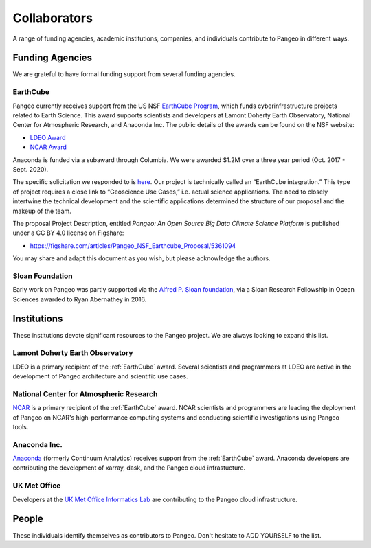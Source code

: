 Collaborators
=============

A range of funding agencies, academic institutions, companies, and individuals
contribute to Pangeo in different ways.

Funding Agencies
----------------

We are grateful to have formal funding support from several funding agencies.

EarthCube
~~~~~~~~~

.. image:: _static/logo_NSF_earthcube_combined.png
   :height: 150px

Pangeo currently receives support from the US NSF `EarthCube Program`_, which
funds cyberinfrastructure projects related to Earth Science. This award supports
scientists and developers at Lamont Doherty Earth Observatory, National
Center for Atmospheric Research, and Anaconda Inc.
The public details of the awards can be found on the NSF website:

- `LDEO Award <https://www.nsf.gov/awardsearch/showAward?AWD_ID=1740648&HistoricalAwards=false>`_
- `NCAR Award <https://www.nsf.gov/awardsearch/showAward?AWD_ID=1740633&HistoricalAwards=false>`_

Anaconda is funded via a subaward through Columbia.
We were awarded $1.2M over a three year period (Oct. 2017 - Sept. 2020).

The specific solicitation we responded to is
`here <https://www.google.com/url?q=https%3A%2F%2Fwww.nsf.gov%2Fpubs%2F2016%2Fnsf16514%2Fnsf16514.htm&sa=D&sntz=1&usg=AFQjCNHKvXj9L4pTCnv7Ls8k6Cj5L2Iu-w>`_.
Our project is technically called an “EarthCube integration.” This type of project requires a close link to “Geoscience Use Cases,” i.e. actual science applications.
The need to closely intertwine the technical development and the scientific applications determined the structure of our proposal and the makeup of the team.

The proposal Project Description, entitled
*Pangeo: An Open Source Big Data Climate Science Platform*
is published under a CC BY 4.0 license on Figshare:

- https://figshare.com/articles/Pangeo_NSF_Earthcube_Proposal/5361094

You may share and adapt this document as you wish, but please acknowledge the authors.

.. _EarthCube Program: https://earthcube.org/

Sloan Foundation
~~~~~~~~~~~~~~~~

.. image:: _static/Sloan-Logo-primary-blac-web.png
   :height: 75px

Early work on Pangeo was partly supported via the
`Alfred P. Sloan foundation <https://sloan.org/>`_, via a Sloan Research
Fellowship in Ocean Sciences awarded to Ryan Abernathey in 2016.


Institutions
------------

These institutions devote significant resources to the Pangeo project.
We are always looking to expand this list.

Lamont Doherty Earth Observatory
~~~~~~~~~~~~~~~~~~~~~~~~~~~~~~~~

.. image:: _static/ldeo-logo.png
   :height: 75px
   :target: http://www.ldeo.columbia.edu/

LDEO is a primary recipient of the :ref:`EarthCube` award. Several scientists
and programmers at LDEO are active in the development of Pangeo architecture
and scientific use cases.

National Center for Atmospheric Research
~~~~~~~~~~~~~~~~~~~~~~~~~~~~~~~~~~~~~~~~

.. image:: _static/ncar-logo.png
   :height: 75px
   :target: https://ncar.ucar.edu/

`NCAR <https://ncar.ucar.edu/>`_ is a primary recipient of the :ref:`EarthCube`
award. NCAR scientists and programmers are leading the deployment of Pangeo
on NCAR's high-performance computing systems and conducting scientific
investigations using Pangeo tools.

Anaconda Inc.
~~~~~~~~~~~~~

.. image:: _static/anaconda-logo.png
   :height: 75px
   :target: https://anaconda.org/

`Anaconda <https://anaconda.org/>`_ (formerly Continuum Analytics) receives
support from the :ref:`EarthCube` award. Anaconda developers are contributing
the development of xarray, dask, and the Pangeo cloud infrastucture.

UK Met Office
~~~~~~~~~~~~~

.. image:: _static/metoffice-logo.png
   :height: 75px
   :target: http://www.informaticslab.co.uk

Developers at the `UK Met Office Informatics Lab <http://www.informaticslab.co.uk>`_
are contributing to the Pangeo cloud infrastructure.

People
------

These individuals identify themselves as contributors to Pangeo.
Don't hesitate to ADD YOURSELF to the list.
